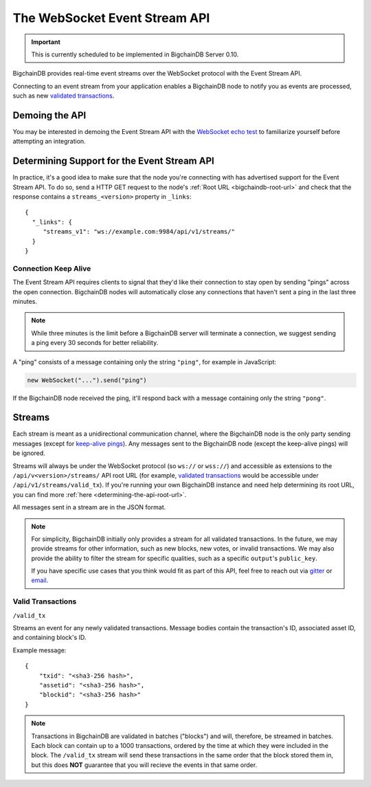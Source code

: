 The WebSocket Event Stream API
==============================

.. important::
    This is currently scheduled to be implemented in BigchainDB Server 0.10.

BigchainDB provides real-time event streams over the WebSocket protocol with
the Event Stream API.

Connecting to an event stream from your application enables a BigchainDB node
to notify you as events are processed, such as new `validated transactions <#valid-transactions>`_.


Demoing the API
---------------

You may be interested in demoing the Event Stream API with the `WebSocket echo test <http://websocket.org/echo.html>`_
to familiarize yourself before attempting an integration.


Determining Support for the Event Stream API
--------------------------------------------

In practice, it's a good idea to make sure that the node you're connecting with
has advertised support for the Event Stream API. To do so, send a HTTP GET
request to the node's :ref:`Root URL <bigchaindb-root-url>` and check that the
response contains a ``streams_<version>`` property in ``_links``::

    {
      "_links": {
         "streams_v1": "ws://example.com:9984/api/v1/streams/"
      }
    }


Connection Keep Alive
~~~~~~~~~~~~~~~~~~~~~

The Event Stream API requires clients to signal that they'd like their
connection to stay open by sending "pings" across the open connection.
BigchainDB nodes will automatically close any connections that haven't sent a
ping in the last three minutes.

.. note::

    While three minutes is the limit before a BigchainDB server will terminate
    a connection, we suggest sending a ping every 30 seconds for better
    reliability.

A "ping" consists of a message containing only the string ``"ping"``, for example
in JavaScript:

.. code-block:: javascript

    new WebSocket("...").send("ping")

If the BigchainDB node received the ping, it'll respond back with a message
containing only the string ``"pong"``.


Streams
-------

Each stream is meant as a unidirectional communication channel, where the
BigchainDB node is the only party sending messages (except for `keep-alive
pings <#connection-keep-alive>`_). Any messages sent to the BigchainDB node
(except the keep-alive pings) will be ignored.

Streams will always be under the WebSocket protocol (so ``ws://`` or
``wss://``) and accessible as extensions to the ``/api/v<version>/streams/``
API root URL (for example, `validated transactions <#valid-transactions>`_
would be accessible under ``/api/v1/streams/valid_tx``). If you're running your
own BigchainDB instance and need help determining its root URL, you can find
more :ref:`here <determining-the-api-root-url>`.

All messages sent in a stream are in the JSON format.

.. note::

    For simplicity, BigchainDB initially only provides a stream for all
    validated transactions. In the future, we may provide streams for other
    information, such as new blocks, new votes, or invalid transactions. We may
    also provide the ability to filter the stream for specific qualities, such
    as a specific ``output``'s ``public_key``.

    If you have specific use cases that you think would fit as part of this
    API, feel free to reach out via `gitter <https://gitter.im/bigchaindb/bigchaindb>`_
    or `email <mailto:product@bigchaindb.com>`_.

Valid Transactions
~~~~~~~~~~~~~~~~~~

``/valid_tx``

Streams an event for any newly validated transactions. Message bodies contain
the transaction's ID, associated asset ID, and containing block's ID.

Example message::

    {
        "txid": "<sha3-256 hash>",
        "assetid": "<sha3-256 hash>",
        "blockid": "<sha3-256 hash>"
    }


.. note::

    Transactions in BigchainDB are validated in batches ("blocks") and will,
    therefore, be streamed in batches. Each block can contain up to a 1000
    transactions, ordered by the time at which they were included in the block.
    The ``/valid_tx`` stream will send these transactions in the same order
    that the block stored them in, but this does **NOT** guarantee that you
    will recieve the events in that same order.

